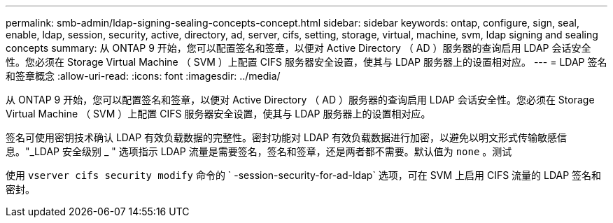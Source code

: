 ---
permalink: smb-admin/ldap-signing-sealing-concepts-concept.html 
sidebar: sidebar 
keywords: ontap, configure, sign, seal, enable, ldap, session, security, active, directory, ad, server, cifs, setting, storage, virtual, machine, svm, ldap signing and sealing concepts 
summary: 从 ONTAP 9 开始，您可以配置签名和签章，以便对 Active Directory （ AD ）服务器的查询启用 LDAP 会话安全性。您必须在 Storage Virtual Machine （ SVM ）上配置 CIFS 服务器安全设置，使其与 LDAP 服务器上的设置相对应。 
---
= LDAP 签名和签章概念
:allow-uri-read: 
:icons: font
:imagesdir: ../media/


[role="lead"]
从 ONTAP 9 开始，您可以配置签名和签章，以便对 Active Directory （ AD ）服务器的查询启用 LDAP 会话安全性。您必须在 Storage Virtual Machine （ SVM ）上配置 CIFS 服务器安全设置，使其与 LDAP 服务器上的设置相对应。

签名可使用密钥技术确认 LDAP 有效负载数据的完整性。密封功能对 LDAP 有效负载数据进行加密，以避免以明文形式传输敏感信息。"_LDAP 安全级别 _ " 选项指示 LDAP 流量是需要签名，签名和签章，还是两者都不需要。默认值为 `none` 。测试

使用 `vserver cifs security modify` 命令的 ` -session-security-for-ad-ldap` 选项，可在 SVM 上启用 CIFS 流量的 LDAP 签名和密封。
